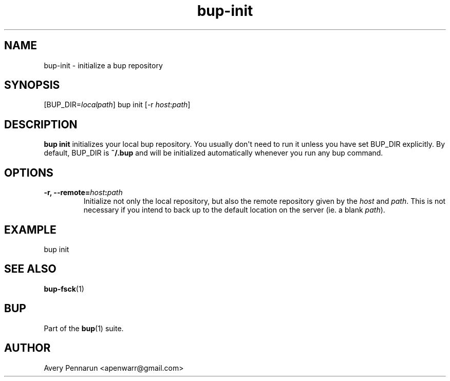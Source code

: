 .TH bup-init 1 "2011-01-25" "Bup 0\.21-25-g8e3764b"
.SH NAME
.PP
bup-init - initialize a bup repository
.SH SYNOPSIS
.PP
[BUP_DIR=\f[I]localpath\f[]] bup init [-r
\f[I]host\f[]:\f[I]path\f[]]
.SH DESCRIPTION
.PP
\f[B]bup\ init\f[] initializes your local bup repository\. You
usually don\[aq]t need to run it unless you have set BUP_DIR
explicitly\. By default, BUP_DIR is \f[B]~/\.bup\f[] and will be
initialized automatically whenever you run any bup command\.
.SH OPTIONS
.TP
.B -r, --remote=\f[I]host\f[]:\f[I]path\f[]
Initialize not only the local repository, but also the remote
repository given by the \f[I]host\f[] and \f[I]path\f[]\. This is
not necessary if you intend to back up to the default location on
the server (ie\. a blank \f[I]path\f[])\.
.RS
.RE
.SH EXAMPLE
.PP
\f[CR]
      bup\ init
\f[]
.SH SEE ALSO
.PP
\f[B]bup-fsck\f[](1)
.SH BUP
.PP
Part of the \f[B]bup\f[](1) suite\.
.SH AUTHOR
Avery Pennarun <apenwarr@gmail.com>
